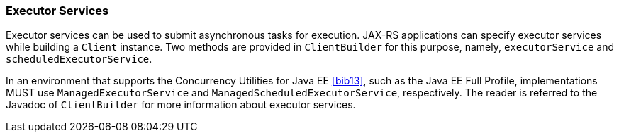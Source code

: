[[executor_services]]
=== Executor Services

Executor services can be used to submit asynchronous tasks for
execution. JAX-RS applications can specify executor services while
building a `Client` instance. Two methods are provided in
`ClientBuilder` for this purpose, namely, `executorService` and
`scheduledExecutorService`.

In an environment that supports the Concurrency Utilities for Java EE
<<bib13>>, such as the Java EE Full Profile, implementations MUST use
`ManagedExecutorService` and `ManagedScheduledExecutorService`,
respectively. The reader is referred to the Javadoc of `ClientBuilder`
for more information about executor services.
